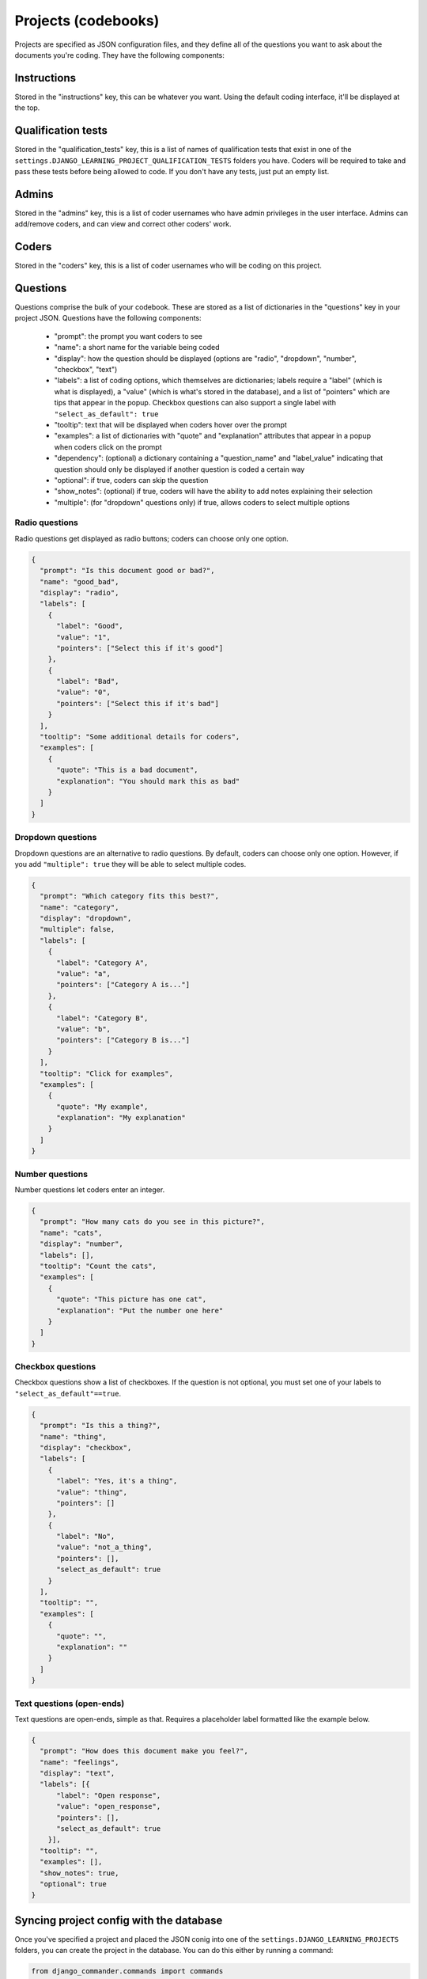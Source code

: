 Projects (codebooks)
-------------------------------

Projects are specified as JSON configuration files, and they define all of the questions you want to ask about
the documents you're coding. They have the following components:

Instructions
============

Stored in the "instructions" key, this can be whatever you want. Using the default coding interface, it'll be
displayed at the top.

Qualification tests
=======================

Stored in the "qualification_tests" key, this is a list of names of qualification tests that exist in one of
the ``settings.DJANGO_LEARNING_PROJECT_QUALIFICATION_TESTS`` folders you have. Coders will be required to
take and pass these tests before being allowed to code. If you don't have any tests, just put an empty list.

Admins
=======================

Stored in the "admins" key, this is a list of coder usernames who have admin privileges in the user interface.
Admins can add/remove coders, and can view and correct other coders' work.

Coders
=======================

Stored in the "coders" key, this is a list of coder usernames who will be coding on this project.

Questions
=======================

Questions comprise the bulk of your codebook. These are stored as a list of dictionaries in the "questions"
key in your project JSON. Questions have the following components:

    * "prompt": the prompt you want coders to see
    * "name": a short name for the variable being coded
    * "display": how the question should be displayed (options are "radio", "dropdown", "number", "checkbox", "text")
    * "labels": a list of coding options, which themselves are dictionaries; labels require a "label" (which is what is displayed), a "value" (which is what's stored in the database), and a list of "pointers" which are tips that appear in the popup. Checkbox questions can also support a single label with ``"select_as_default": true``
    * "tooltip": text that will be displayed when coders hover over the prompt
    * "examples": a list of dictionaries with "quote" and "explanation" attributes that appear in a popup when coders click on the prompt
    * "dependency": (optional) a dictionary containing a "question_name" and "label_value" indicating that question should only be displayed if another question is coded a certain way
    * "optional": if true, coders can skip the question
    * "show_notes": (optional) if true, coders will have the ability to add notes explaining their selection
    * "multiple": (for "dropdown" questions only) if true, allows coders to select multiple options


Radio questions
******************************

Radio questions get displayed as radio buttons; coders can choose only one option.

.. code:: json

    {
      "prompt": "Is this document good or bad?",
      "name": "good_bad",
      "display": "radio",
      "labels": [
        {
          "label": "Good",
          "value": "1",
          "pointers": ["Select this if it's good"]
        },
        {
          "label": "Bad",
          "value": "0",
          "pointers": ["Select this if it's bad"]
        }
      ],
      "tooltip": "Some additional details for coders",
      "examples": [
        {
          "quote": "This is a bad document",
          "explanation": "You should mark this as bad"
        }
      ]
    }

Dropdown questions
******************************

Dropdown questions are an alternative to radio questions. By default, coders can choose only one option.
However, if you add ``"multiple": true`` they will be able to select multiple codes.

.. code:: json

    {
      "prompt": "Which category fits this best?",
      "name": "category",
      "display": "dropdown",
      "multiple": false,
      "labels": [
        {
          "label": "Category A",
          "value": "a",
          "pointers": ["Category A is..."]
        },
        {
          "label": "Category B",
          "value": "b",
          "pointers": ["Category B is..."]
        }
      ],
      "tooltip": "Click for examples",
      "examples": [
        {
          "quote": "My example",
          "explanation": "My explanation"
        }
      ]
    }

Number questions
******************************

Number questions let coders enter an integer.

.. code:: json

    {
      "prompt": "How many cats do you see in this picture?",
      "name": "cats",
      "display": "number",
      "labels": [],
      "tooltip": "Count the cats",
      "examples": [
        {
          "quote": "This picture has one cat",
          "explanation": "Put the number one here"
        }
      ]
    }

Checkbox questions
******************************

Checkbox questions show a list of checkboxes. If the question is not optional, you must set one of your
labels to ``"select_as_default"==true``.

.. code:: json

    {
      "prompt": "Is this a thing?",
      "name": "thing",
      "display": "checkbox",
      "labels": [
        {
          "label": "Yes, it's a thing",
          "value": "thing",
          "pointers": []
        },
        {
          "label": "No",
          "value": "not_a_thing",
          "pointers": [],
          "select_as_default": true
        }
      ],
      "tooltip": "",
      "examples": [
        {
          "quote": "",
          "explanation": ""
        }
      ]
    }

Text questions (open-ends)
******************************

Text questions are open-ends, simple as that. Requires a placeholder label formatted like the example below.

.. code:: json

    {
      "prompt": "How does this document make you feel?",
      "name": "feelings",
      "display": "text",
      "labels": [{
          "label": "Open response",
          "value": "open_response",
          "pointers": [],
          "select_as_default": true
        }],
      "tooltip": "",
      "examples": [],
      "show_notes": true,
      "optional": true
    }

Syncing project config with the database
==============================================

Once you've specified a project and placed the JSON conig into one of the ``settings.DJANGO_LEARNING_PROJECTS``
folders, you can create the project in the database. You can do this either by running a command:

.. code:: python

    from django_commander.commands import commands
    commands["django_learning_coding_create_project"](project_name="my_project").run()

Or you can create the object in the database and tell it to sync with the config file by running ``.save()``:

.. code:: python

    from django_learning.models import Project
    project, _ = Project.objects.get_or_create(name="my_project")
    project.save()

Mechanical Turk sandboxing
==============================================

Projects (in the database) have ``mturk_sandbox`` set to ``True`` by default. Any qualification tests that are attached to them are
also created with ``mturk_sandbox=True``, allowing you to use the Mechanical Turk sandbox for testing. Once you're
satisfied with how your codebook functions, you can switch the project over to the live mode by running the
``django_learning_coding_mturk_exit_sandbox`` command:

.. code:: python

    from django_commander.commands import commands
    commands["django_learning_coding_mturk_exit_sandbox"](project_name="my_project").run()

Or you can do it from the command line: ``python manage.py run_command django_learning_coding_mturk_exit_sandbox my_project``.

This will automatically switch the project over to the live mode and will switch any qualification tests over to the
live versions (if live versions of the tests already exist, already-qualified coders will be pre-approved).